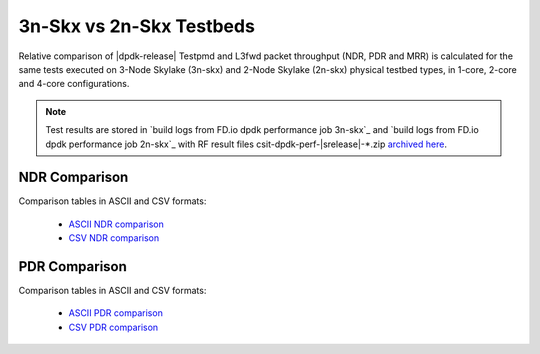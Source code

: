 
.. _dpdk_compare_topologies_3n-Skx_vs_2n-Skx:

3n-Skx vs 2n-Skx Testbeds
-------------------------

Relative comparison of |dpdk-release| Testpmd and L3fwd packet
throughput (NDR, PDR and MRR) is calculated for the same tests executed
on 3-Node Skylake (3n-skx) and 2-Node Skylake (2n-skx) physical testbed
types, in 1-core, 2-core and 4-core configurations.

.. note::

    Test results are stored in
    `build logs from FD.io dpdk performance job 3n-skx`_ and
    `build logs from FD.io dpdk performance job 2n-skx`_
    with RF result
    files csit-dpdk-perf-|srelease|-\*.zip
    `archived here <../../_static/archive/>`_.

NDR Comparison
~~~~~~~~~~~~~~

Comparison tables in ASCII and CSV formats:

  - `ASCII NDR comparison <../../_static/dpdk/performance-compare-topologies-3n-skx-2n-skx-ndr.txt>`_
  - `CSV NDR comparison <../../_static/dpdk/performance-compare-topologies-3n-skx-2n-skx-ndr.csv>`_

PDR Comparison
~~~~~~~~~~~~~~

Comparison tables in ASCII and CSV formats:

  - `ASCII PDR comparison <../../_static/dpdk/performance-compare-topologies-3n-skx-2n-skx-pdr.txt>`_
  - `CSV PDR comparison <../../_static/dpdk/performance-compare-topologies-3n-skx-2n-skx-pdr.csv>`_

..
    MRR Comparison
    ~~~~~~~~~~~~~~

    Comparison tables in ASCII and CSV formats:

      - `ASCII MRR comparison <../../_static/dpdk/performance-compare-testbeds-3n-skx-2n-skx-mrr.txt>`_
      - `CSV MRR comparison <../../_static/dpdk/performance-compare-testbeds-3n-skx-2n-skx-mrr.csv>`_
